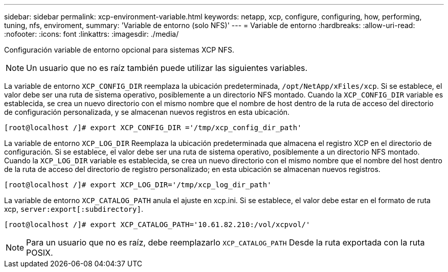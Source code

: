 ---
sidebar: sidebar 
permalink: xcp-environment-variable.html 
keywords: netapp, xcp, configure, configuring, how, performing, tuning, nfs, enviroment, 
summary: 'Variable de entorno (solo NFS)' 
---
= Variable de entorno
:hardbreaks:
:allow-uri-read: 
:nofooter: 
:icons: font
:linkattrs: 
:imagesdir: ./media/


[role="lead"]
Configuración variable de entorno opcional para sistemas XCP NFS.


NOTE: Un usuario que no es raíz también puede utilizar las siguientes variables.

La variable de entorno `XCP_CONFIG_DIR` reemplaza la ubicación predeterminada, `/opt/NetApp/xFiles/xcp`. Si se establece, el valor debe ser una ruta de sistema operativo, posiblemente a un directorio NFS montado. Cuando la `XCP_CONFIG_DIR` variable es establecida, se crea un nuevo directorio con el mismo nombre que el nombre de host dentro de la ruta de acceso del directorio de configuración personalizada, y se almacenan nuevos registros en esta ubicación.

[listing]
----
[root@localhost /]# export XCP_CONFIG_DIR ='/tmp/xcp_config_dir_path'
----
La variable de entorno `XCP_LOG_DIR` Reemplaza la ubicación predeterminada que almacena el registro XCP en el directorio de configuración. Si se establece, el valor debe ser una ruta de sistema operativo, posiblemente a un directorio NFS montado. Cuando la  `XCP_LOG_DIR` variable es establecida, se crea un nuevo directorio con el mismo nombre que el nombre del host dentro de la ruta de acceso del directorio de registro personalizado; en esta ubicación se almacenan nuevos registros.

[listing]
----
[root@localhost /]# export XCP_LOG_DIR='/tmp/xcp_log_dir_path'
----
La variable de entorno `XCP_CATALOG_PATH` anula el ajuste en xcp.ini. Si se establece, el valor debe estar en el formato de ruta xcp, `server:export[:subdirectory]`.

[listing]
----
[root@localhost /]# export XCP_CATALOG_PATH='10.61.82.210:/vol/xcpvol/'
----

NOTE: Para un usuario que no es raíz, debe reemplazarlo `XCP_CATALOG_PATH` Desde la ruta exportada con la ruta POSIX.
